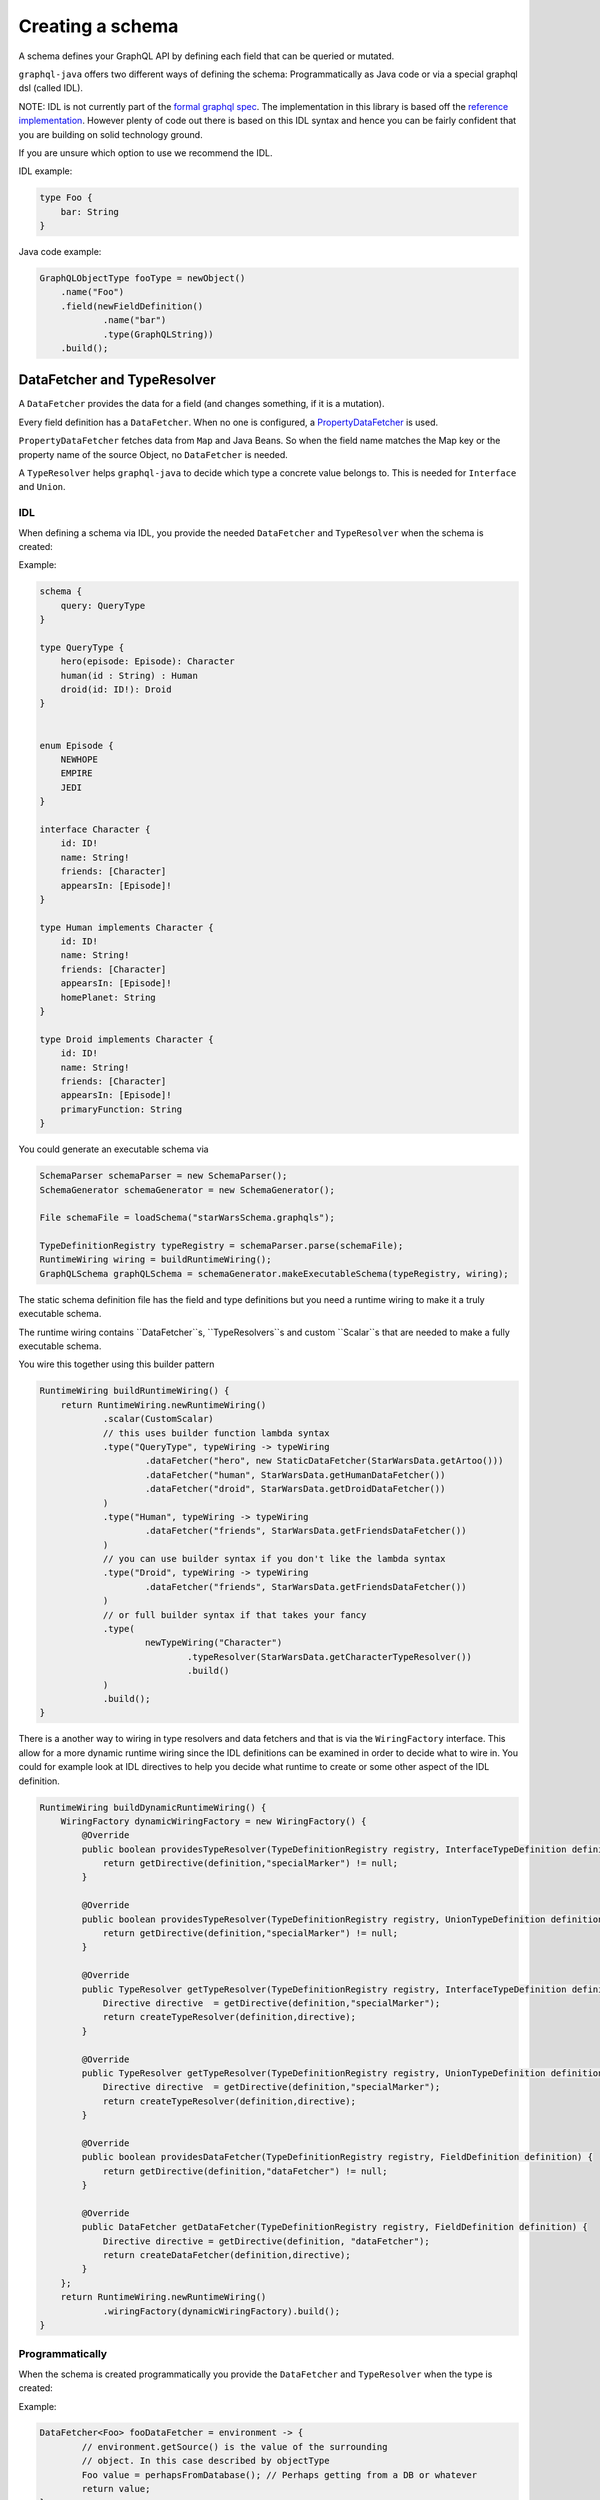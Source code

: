 Creating a schema
==================


A schema defines your GraphQL API by defining each field that can be queried or
mutated.

``graphql-java`` offers two different ways of defining the schema: Programmatically as Java code or
via a special graphql dsl (called IDL).

NOTE: IDL is not currently part of the `formal graphql spec <https://facebook.github.io/graphql/#sec-Appendix-Grammar-Summary.Query-Document>`_.
The implementation in this library is based off the `reference implementation <https://github.com/graphql/graphql-js>`_.  However plenty of
code out there is based on this IDL syntax and hence you can be fairly confident that you are building on solid technology ground.


If you are unsure which option to use we recommend the IDL.

IDL example:

.. code-block:: graphql

    type Foo {
        bar: String
    }


Java code example:

.. code-block:: java

    GraphQLObjectType fooType = newObject()
        .name("Foo")
        .field(newFieldDefinition()
                .name("bar")
                .type(GraphQLString))
        .build();

DataFetcher and TypeResolver
-------------------------------

A ``DataFetcher`` provides the data for a field (and changes something, if it is a mutation).

Every field definition has a ``DataFetcher``. When no one is configured, a
`PropertyDataFetcher <src/main/java/graphql/schema/PropertyDataFetcher.java>`_ is used.

``PropertyDataFetcher`` fetches data from ``Map`` and Java Beans. So when the field name matches the Map key or
the property name of the source Object, no ``DataFetcher`` is needed.

A ``TypeResolver`` helps ``graphql-java`` to decide which type a concrete value belongs to.
This is needed for ``Interface`` and ``Union``.


IDL
^^^^^

When defining a schema via IDL, you provide the needed ``DataFetcher`` and ``TypeResolver``
when the schema is created:

Example:

.. code-block:: graphql

    schema {
        query: QueryType
    }

    type QueryType {
        hero(episode: Episode): Character
        human(id : String) : Human
        droid(id: ID!): Droid
    }


    enum Episode {
        NEWHOPE
        EMPIRE
        JEDI
    }

    interface Character {
        id: ID!
        name: String!
        friends: [Character]
        appearsIn: [Episode]!
    }

    type Human implements Character {
        id: ID!
        name: String!
        friends: [Character]
        appearsIn: [Episode]!
        homePlanet: String
    }

    type Droid implements Character {
        id: ID!
        name: String!
        friends: [Character]
        appearsIn: [Episode]!
        primaryFunction: String
    }



You could generate an executable schema via

.. code-block:: java

        SchemaParser schemaParser = new SchemaParser();
        SchemaGenerator schemaGenerator = new SchemaGenerator();

        File schemaFile = loadSchema("starWarsSchema.graphqls");

        TypeDefinitionRegistry typeRegistry = schemaParser.parse(schemaFile);
        RuntimeWiring wiring = buildRuntimeWiring();
        GraphQLSchema graphQLSchema = schemaGenerator.makeExecutableSchema(typeRegistry, wiring);


The static schema definition file has the field and type definitions but you need a runtime wiring to make
it a truly executable schema.

The runtime wiring contains ``DataFetcher``s, ``TypeResolvers``s and custom ``Scalar``s that are needed to make a fully
executable schema.

You wire this together using this builder pattern

.. code-block:: java

    RuntimeWiring buildRuntimeWiring() {
        return RuntimeWiring.newRuntimeWiring()
                .scalar(CustomScalar)
                // this uses builder function lambda syntax
                .type("QueryType", typeWiring -> typeWiring
                        .dataFetcher("hero", new StaticDataFetcher(StarWarsData.getArtoo()))
                        .dataFetcher("human", StarWarsData.getHumanDataFetcher())
                        .dataFetcher("droid", StarWarsData.getDroidDataFetcher())
                )
                .type("Human", typeWiring -> typeWiring
                        .dataFetcher("friends", StarWarsData.getFriendsDataFetcher())
                )
                // you can use builder syntax if you don't like the lambda syntax
                .type("Droid", typeWiring -> typeWiring
                        .dataFetcher("friends", StarWarsData.getFriendsDataFetcher())
                )
                // or full builder syntax if that takes your fancy
                .type(
                        newTypeWiring("Character")
                                .typeResolver(StarWarsData.getCharacterTypeResolver())
                                .build()
                )
                .build();
    }


There is a another way to wiring in type resolvers and data fetchers and that is via the ``WiringFactory`` interface.  This
allow for a more dynamic runtime wiring since the IDL definitions can be examined in order to decide what to wire in.
You could for example look at IDL directives to help you decide what runtime to create or some other aspect of the IDL
definition.

.. code-block:: java

    RuntimeWiring buildDynamicRuntimeWiring() {
        WiringFactory dynamicWiringFactory = new WiringFactory() {
            @Override
            public boolean providesTypeResolver(TypeDefinitionRegistry registry, InterfaceTypeDefinition definition) {
                return getDirective(definition,"specialMarker") != null;
            }

            @Override
            public boolean providesTypeResolver(TypeDefinitionRegistry registry, UnionTypeDefinition definition) {
                return getDirective(definition,"specialMarker") != null;
            }

            @Override
            public TypeResolver getTypeResolver(TypeDefinitionRegistry registry, InterfaceTypeDefinition definition) {
                Directive directive  = getDirective(definition,"specialMarker");
                return createTypeResolver(definition,directive);
            }

            @Override
            public TypeResolver getTypeResolver(TypeDefinitionRegistry registry, UnionTypeDefinition definition) {
                Directive directive  = getDirective(definition,"specialMarker");
                return createTypeResolver(definition,directive);
            }

            @Override
            public boolean providesDataFetcher(TypeDefinitionRegistry registry, FieldDefinition definition) {
                return getDirective(definition,"dataFetcher") != null;
            }

            @Override
            public DataFetcher getDataFetcher(TypeDefinitionRegistry registry, FieldDefinition definition) {
                Directive directive = getDirective(definition, "dataFetcher");
                return createDataFetcher(definition,directive);
            }
        };
        return RuntimeWiring.newRuntimeWiring()
                .wiringFactory(dynamicWiringFactory).build();
    }

Programmatically
^^^^^^^^^^^^^^^^^

When the schema is created programmatically you provide the ``DataFetcher`` and ``TypeResolver`` when the
type is created:

Example:

.. code-block:: java

    DataFetcher<Foo> fooDataFetcher = environment -> {
            // environment.getSource() is the value of the surrounding
            // object. In this case described by objectType
            Foo value = perhapsFromDatabase(); // Perhaps getting from a DB or whatever
            return value;
    }

    GraphQLObjectType objectType = newObject()
            .name("ObjectType")
            .field(newFieldDefinition()
                    .name("foo")
                    .type(GraphQLString)
                    .dataFetcher(fooDataFetcher))
            .build();



Types
-------------------------------

The GraphQL type system supports the following kind of types:

* Scalar
* Object
* Interface
* Union
* InputObject
* Enum



Scalar
^^^^^^^^^^^^^^^^^^^^^^^^^

``graphql-java`` supports the following Scalars:


* ``GraphQLString``
* ``GraphQLBoolean``
* ``GraphQLInt``
* ``GraphQLFloat``
* ``GraphQLID``
* ``GraphQLLong``
* ``GraphQLShort``
* ``GraphQLByte``
* ``GraphQLFloat``
* ``GraphQLBigDecimal``
* ``GraphQLBigInteger``



Object
^^^^^^^^^^^^^^^^^^^^^^^^^

IDL Example:

.. code-block:: graphql

    type SimpsonCharacter {
        name: String
        mainCharacter: Boolean
    }


Java Example:

.. code-block:: java

    GraphQLObjectType simpsonCharacter = newObject()
    .name("SimpsonCharacter")
    .description("A Simpson character")
    .field(newFieldDefinition()
            .name("name")
            .description("The name of the character.")
            .type(GraphQLString))
    .field(newFieldDefinition()
            .name("mainCharacter")
            .description("One of the main Simpson characters?")
            .type(GraphQLBoolean))
    .build();

Interface
^^^^^^^^^^^^^^^^^^^^^^^^^

IDL Example:

.. code-block:: graphql

    interface ComicCharacter {
        name: String;
    }

Java Example:

.. code-block:: java

    GraphQLInterfaceType comicCharacter = newInterface()
        .name("ComicCharacter")
        .description("A abstract comic character.")
        .field(newFieldDefinition()
                .name("name")
                .description("The name of the character.")
                .type(GraphQLString))
        .build();

Union
^^^^^^^^^^^^^^^^^^^^^^^^^

IDL Example:

.. code-block:: graphql

    interface ComicCharacter {
        name: String;
    }


Java Example:

.. code-block:: java

    GraphQLUnionType PetType = newUnionType()
        .name("Pet")
        .possibleType(CatType)
        .possibleType(DogType)
        .typeResolver(new TypeResolver() {
            @Override
            public GraphQLObjectType getType(TypeResolutionEnvironment env) {
                if (env.getObject() instanceof Cat) {
                    return CatType;
                }
                if (env.getObject() instanceof Dog) {
                    return DogType;
                }
                return null;
            }
        })
        .build();


Enum
^^^^^^^^^^^^^^^^^^^^^^^^^

IDL Example:

.. code-block:: graphql

    enum Color {
        RED
        GREEN
        BLUE
    }


Java Example:

.. code-block:: java

    GraphQLEnumType colorEnum = newEnum()
        .name("Color")
        .description("Supported colors.")
        .value("RED")
        .value("GREEN")
        .value("BLUE")
        .build();


ObjectInputType
^^^^^^^^^^^^^^^^^^^^^^^^^

IDL Example:

.. code-block:: graphql

    input Character {
        name: String
    }


Java Example:

.. code-block:: java

    GraphQLInputObjectType inputObjectType = newInputObject()
        .name("inputObjectType")
        .field(newInputObjectField()
                .name("field")
                .type(GraphQLString))
        .build();


Type References (recursive types)
------------------------------------

GraphQL supports recursive types: For example a ``Person`` can contain a list of friends of the same type.

To be able to declare such a type, ``graphql-java`` has a ``GraphQLTypeReference`` class.

When the schema is created, the ``GraphQLTypeReference`` is replaced with the actual real type Object.

For example:

.. code-block:: java

    GraphQLObjectType person = newObject()
        .name("Person")
        .field(newFieldDefinition()
                .name("friends")
                .type(new GraphQLList(new GraphQLTypeReference("Person"))))
        .build();

When the schema is declared via IDL, no special handling of recursive types is needed.

Modularising the Schema IDL
----------------------------

Having one one large schema file is not always viable.  You can modularise you schema using two techniques.

The first technique is to merge multiple Schema IDL files into one logic unit.  In the case below the schema as
been split into multiple files and merged all together just before schema generation.

.. code-block:: java

    SchemaParser schemaParser = new SchemaCompiler();
    SchemaGenerator schemaGenerator = new SchemaGenerator();

    File schemaFile1 = loadSchema("starWarsSchemaPart1.graphqls");
    File schemaFile2 = loadSchema("starWarsSchemaPart2.graphqls");
    File schemaFile3 = loadSchema("starWarsSchemaPart3.graphqls");

    TypeDefinitionRegistry typeRegistry = new TypeDefinitionRegistry();

    // each registry is merged into the main registry
    typeRegistry.merge(schemaParser.compile(schemaFile1));
    typeRegistry.merge(schemaParser.compile(schemaFile2));
    typeRegistry.merge(schemaParser.compile(schemaFile3));

    GraphQLSchema graphQLSchema = schemaGenerator.makeExecutableSchema(typeRegistry, buildRuntimeWiring());

The Graphql IDL type system has another construct for modularising your schema.  You can use `type extensions` to add
extra fields and interfaces to a type.

Imagine you start with a type like this in one schema file.

.. code-block:: graphql

    type Human {
        id: ID!
        name: String!
    }

Another part of your system can extend this type to add more shape to it.

.. code-block:: graphql

    extend type Human implements Character {
        id: ID!
        name: String!
        friends: [Character]
        appearsIn: [Episode]!
    }

You can have as many extensions as you think sensible.  They will be combined in the order
in which they are encountered.  Duplicate fields will be merged as one (however field re-definitions
into new types are not allowed).

.. code-block:: graphql

    extend type Human {
        homePlanet: String
    }


With all these type extensions in place the `Human` type now looks like this at runtime.

.. code-block:: graphql

    type Human implements Character {
        id: ID!
        name: String!
        friends: [Character]
        appearsIn: [Episode]!
        homePlanet: String
    }

This is especially useful at the top level.  You can use extension types to add new fields to the
top level schema "query".  Teams could contribute "sections" on what is being offered as the total
graphql query.


.. code-block:: graphql

    schema {
      query: CombinedQueryFromMultipleTeams
    }

    type CombinedQueryFromMultipleTeams {
        createdTimestamp : String
    }

    # maybe the invoicing system team puts in this set of attributes
    extend type CombinedQueryFromMultipleTeams {
        invoicing : Invoicing
    }

    # and the billing system team puts in this set of attributes
    extend type CombinedQueryFromMultipleTeams {
        billing : Billing
    }

    # and so and so forth
    extend type CombinedQueryFromMultipleTeams {
        auditing : Auditing
    }



Subscription Support
---------------------

Subscriptions are not officially specified yet: ``graphql-java`` supports currently a very basic implementation where you can define a subscription in the schema
with ``GraphQLSchema.Builder.subscription(...)``. This enables you to handle a subscription request:

.. code-block:: graphql

    subscription foo {
        # normal graphql query
    }
